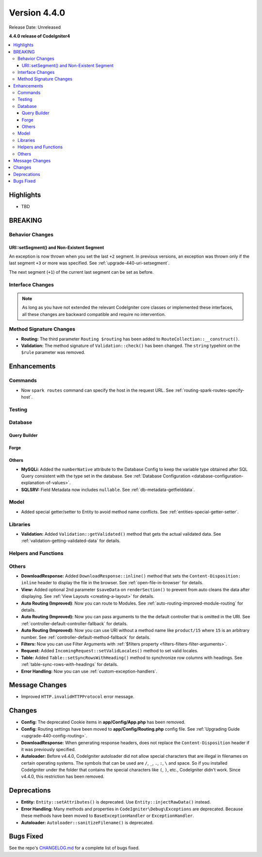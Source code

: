 Version 4.4.0
#############

Release Date: Unreleased

**4.4.0 release of CodeIgniter4**

.. contents::
    :local:
    :depth: 3

Highlights
**********

- TBD

BREAKING
********

Behavior Changes
================

URI::setSegment() and Non-Existent Segment
------------------------------------------

An exception is now thrown when you set the last ``+2`` segment.
In previous versions, an exception was thrown only if the last segment ``+3``
or more was specified. See :ref:`upgrade-440-uri-setsegment`.

The next segment (``+1``) of the current last segment can be set as before.

Interface Changes
=================

.. note:: As long as you have not extended the relevant CodeIgniter core classes
    or implemented these interfaces, all these changes are backward compatible
    and require no intervention.

Method Signature Changes
========================

- **Routing:** The third parameter ``Routing $routing`` has been added to
  ``RouteCollection::__construct()``.
- **Validation:** The method signature of ``Validation::check()`` has been changed.
  The ``string`` typehint on the ``$rule`` parameter was removed.

Enhancements
************

Commands
========

- Now ``spark routes`` command can specify the host in the request URL.
  See :ref:`routing-spark-routes-specify-host`.

Testing
=======

Database
========

Query Builder
-------------

Forge
-----

Others
------

- **MySQLi:** Added the ``numberNative`` attribute to the Database Config to keep the variable type obtained after SQL Query consistent with the type set in the database.
  See :ref:`Database Configuration <database-configuration-explanation-of-values>`.
- **SQLSRV:** Field Metadata now includes ``nullable``. See :ref:`db-metadata-getfielddata`.

Model
=====

- Added special getter/setter to Entity to avoid method name conflicts.
  See :ref:`entities-special-getter-setter`.

Libraries
=========

- **Validation:** Added ``Validation::getValidated()`` method that gets
  the actual validated data. See :ref:`validation-getting-validated-data` for details.

Helpers and Functions
=====================

Others
======

- **DownloadResponse:** Added ``DownloadResponse::inline()`` method that sets
  the ``Content-Disposition: inline`` header to display the file in the browser.
  See :ref:`open-file-in-browser` for details.
- **View:** Added optional 2nd parameter ``$saveData`` on ``renderSection()`` to prevent from auto cleans the data after displaying. See :ref:`View Layouts <creating-a-layout>` for details.
- **Auto Routing (Improved)**: Now you can route to Modules.
  See :ref:`auto-routing-improved-module-routing` for details.
- **Auto Routing (Improved):** Now you can pass arguments to the the default
  controller that is omitted in the URI.
  See :ref:`controller-default-controller-fallback` for details.
- **Auto Routing (Improved):** Now you can use URI without a method name like
  ``product/15`` where ``15`` is an arbitrary number.
  See :ref:`controller-default-method-fallback` for details.
- **Filters:** Now you can use Filter Arguments with :ref:`$filters property <filters-filters-filter-arguments>`.
- **Request:** Added ``IncomingRequest::setValidLocales()`` method to set valid locales.
- **Table:** Added ``Table::setSyncRowsWithHeading()`` method to synchronize row columns with headings. See :ref:`table-sync-rows-with-headings` for details.
- **Error Handling:** Now you can use :ref:`custom-exception-handlers`.

Message Changes
***************

- Improved ``HTTP.invalidHTTPProtocol`` error message.

Changes
*******

- **Config:** The deprecated Cookie items in **app/Config/App.php** has been removed.
- **Config:** Routing settings have been moved to **app/Config/Routing.php** config file.
  See :ref:`Upgrading Guide <upgrade-440-config-routing>`.
- **DownloadResponse:** When generating response headers, does not replace the ``Content-Disposition`` header if it was previously specified.
- **Autoloader:** Before v4.4.0, CodeIgniter autoloader did not allow special
  characters that are illegal in filenames on certain operating systems.
  The symbols that can be used are ``/``, ``_``, ``.``, ``:``, ``\`` and space.
  So if you installed CodeIgniter under the folder that contains the special
  characters like ``(``, ``)``, etc., CodeIgniter didn't work. Since v4.4.0,
  this restriction has been removed.

Deprecations
************

- **Entity:** ``Entity::setAttributes()`` is deprecated. Use ``Entity::injectRawData()`` instead.
- **Error Handling:** Many methods and properties in ``CodeIgniter\Debug\Exceptions``
  are deprecated. Because these methods have been moved to ``BaseExceptionHandler`` or
  ``ExceptionHandler``.
- **Autoloader:** ``Autoloader::sanitizeFilename()`` is deprecated.

Bugs Fixed
**********

See the repo's
`CHANGELOG.md <https://github.com/codeigniter4/CodeIgniter4/blob/develop/CHANGELOG.md>`_
for a complete list of bugs fixed.
